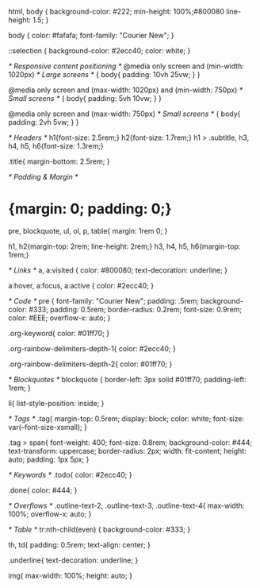 #+OPTIONS: org-html-head-include-default-style:nil

#+HTML_HEAD: <style type="text/css">
#+HTML_HEAD:   /* Base */
html,
body {
    background-color: #222;
    min-height: 100%;#800080
    line-height: 1.5;
}

body {
    color: #fafafa;
    font-family: "Courier New";
}

::selection {
    background-color:  #2ecc40;
    color: white;
}

/* Responsive content positioning */
@media only screen and (min-width: 1020px) /* Large screens */
{
    body{
        padding: 10vh 25vw;
    }
}

@media only screen and (max-width: 1020px) and (min-width: 750px) /* Small screens */
{
    body{
        padding: 5vh 10vw;
    }
}

@media only screen and (max-width: 750px) /* Small screens */
{
    body{
        padding: 2vh 5vw;
    }
}

/* Headers */
h1{font-size: 2.5rem;}
h2{font-size: 1.7rem;}
h1 > .subtitle, h3, h4, h5, h6{font-size: 1.3rem;}

.title{
    margin-bottom: 2.5rem;
}

/* Padding & Margin */
* {margin: 0; padding: 0;}
pre, blockquote, ul, ol, p, table{
    margin: 1rem 0;
}

h1, h2{margin-top: 2rem; line-height: 2rem;}
h3, h4, h5, h6{margin-top: 1rem;}


/* Links  */
a, a:visited {
    color: #800080;
    text-decoration: underline;
}

a:hover, a:focus, a:active {
    color: #2ecc40;
}

/* Code */
pre {
    font-family: "Courier New";
    padding: .5rem;
    background-color: #333;
    padding: 0.5rem;
    border-radius: 0.2rem;
    font-size: 0.9rem;
    color: #EEE;
    overflow-x: auto;
}

.org-keyword{
    color: #01ff70;
}

.org-rainbow-delimiters-depth-1{
    color: #2ecc40;
}

.org-rainbow-delimiters-depth-2{
    color: #01ff70;
}

/* Blockquotes */
blockquote {
    border-left: 3px solid #01ff70;
    padding-left: 1rem;
}

li{
    list-style-position: inside;
}

/* Tags */
.tag{
    margin-top: 0.5rem;
    display: block;
    color: white;
    font-size: var(--font-size-xsmall);
}

.tag > span{
		font-weight: 400;
    font-size: 0.8rem;
    background-color: #444;
    text-transform: uppercase;
    border-radius: 2px;
    width: fit-content;
    height: auto;
    padding: 1px 5px;
}

/* Keywords */
.todo{
    color: #2ecc40;
}

.done{
    color: #444;
}

/* Overflows */
.outline-text-2, .outline-text-3, .outline-text-4{
	  max-width: 100%;
	  overflow-x: auto;
}

/* Table */
tr:nth-child(even) {
    background-color: #333;
}

th, td{
    padding: 0.5rem;
    text-align: center;
}

.underline{
    text-decoration: underline;
}

img{
    max-width: 100%;
    height: auto;
}

#+HTML_HEAD: </style>
